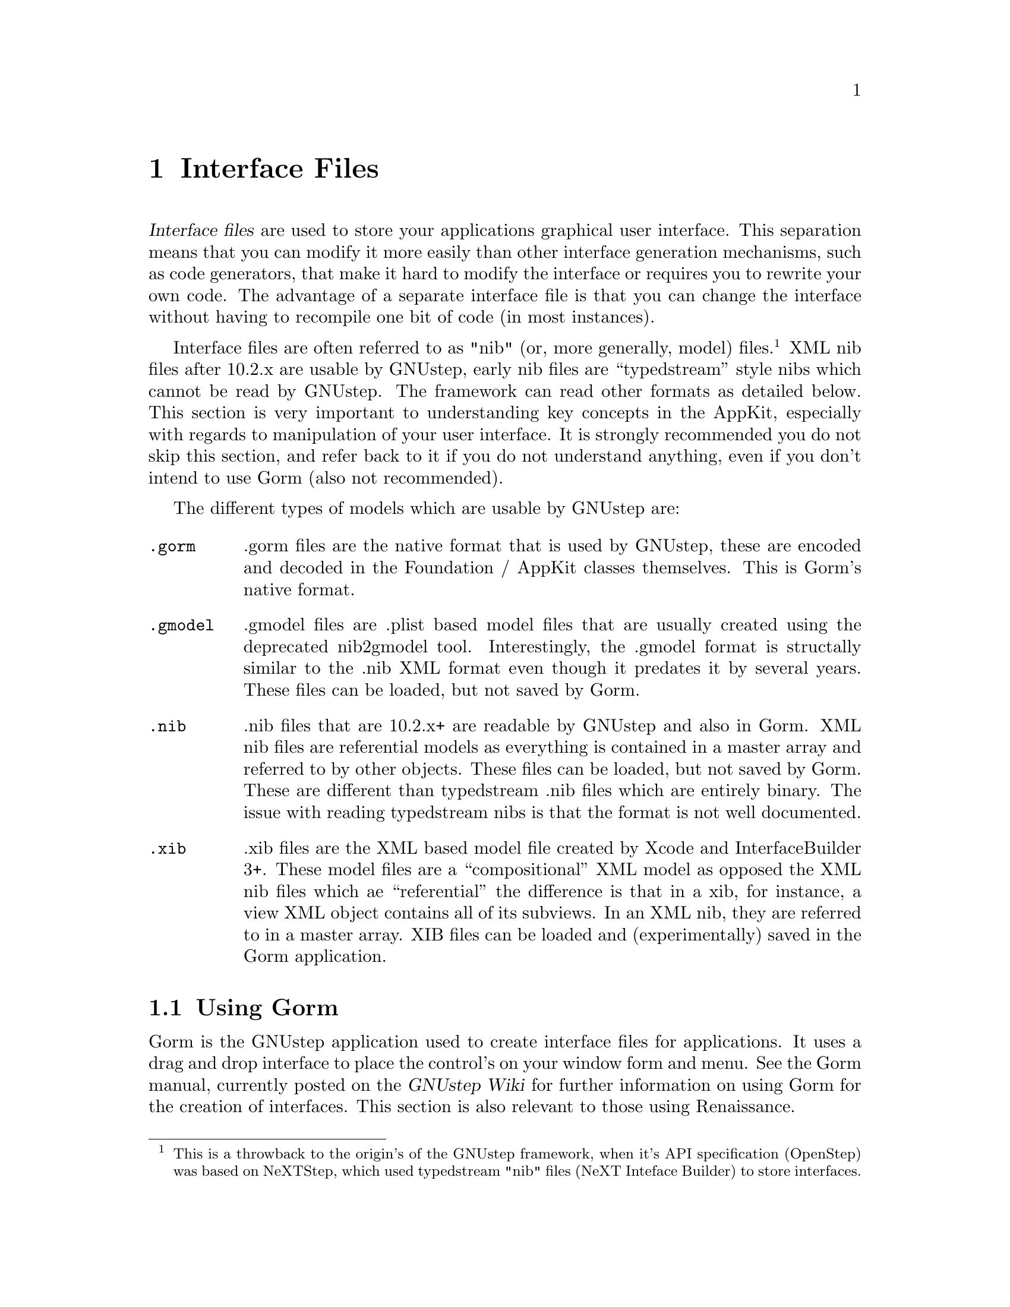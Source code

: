 @c    GNUstep AppKit Guide
@c
@c    Copyright (c)  2005-2006  Christopher Armstrong.
@c
@c    Permission is granted to copy, distribute and/or modify this document
@c    under the terms of the GNU Free Documentation License, Version 1.2
@c    with no Invariant Sections, no Front-Cover Texts, and no Back-Cover Texts.
@c    A copy of the license is included in the section entitled "GNU
@c    Free Documentation License".
@c
@c This documentation is provided on an "AS IS" BASIS, WITHOUT WARRANTY
@c OF ANY KIND, EITHER EXPRESS OR IMPLIED, INCLUDING, BUT NOT LIMITED
@c TO, THE IMPLIED WARRANTIES OF MERCHANTABILITY AND FITNESS FOR A
@c PARTICULAR PURPOSE. THE ENTIRE RISK AS TO THE QUALITY AND USEFULNESS
@c OF THE DOCUMENTATION IS WITH YOU (THE LICENSEE). IN NO EVENT WILL THE COPYRIGHT
@c HOLDERS BE LIABLE FOR DAMAGES, INCLUDING ANY DIRECT, INDIRECT,
@c SPECIAL, GENERAL, INCIDENTAL OR CONSEQUENTIAL DAMAGES ARISING OUT OF
@c THE USE OR INABILITY TO USE THIS DOCUMENTATION (INCLUDING BUT NOT
@c LIMITED TO LOSS OF DATA, USE, OR PROFITS; PROCUREMENT OF SUBSTITUTE
@c GOODS AND SERVICES; OR BUSINESS INTERUPTION) HOWEVER CAUSED, EVEN
@c IF ADVISED OF THE POSSIBILITY OF SUCH DAMAGE.

@anchor{Interface Files}
@node interfacefiles, controls, applicationmakefiles, Top
@chapter Interface Files

@cindex interface files, definition
@dfn{Interface files} are used to store your applications graphical user interface. This separation means that you can modify it more easily than other interface generation mechanisms, such as code generators, that make it hard to modify the interface or requires you to rewrite your own code. The advantage of a separate interface file is that you can change the interface without having to recompile one bit of code (in most instances). 

@cindex nibs (and other models)
Interface files are often referred to as "nib" (or, more generally, model) files.@footnote{This is a throwback to the origin's of the GNUstep framework, when it's API specification (OpenStep) was based on NeXTStep, which used typedstream "nib" files (NeXT Inteface Builder) to store interfaces.} XML nib files after 10.2.x are usable by GNUstep, early nib files are ``typedstream'' style nibs which cannot be read by GNUstep.  The framework can read other formats as detailed below. This section is very important to understanding key concepts in the AppKit, especially with regards to manipulation of your user interface. It is strongly recommended you do not skip this section, and refer back to it if you do not understand anything, even if you don't intend to use Gorm (also not recommended).

The different types of models which are usable by GNUstep are:
@table @code
@item .gorm
.gorm files are the native format that is used by GNUstep, these are encoded and decoded in the Foundation / AppKit classes themselves.  This is Gorm's native format.

@item .gmodel
.gmodel files are .plist based model files that are usually created using the deprecated nib2gmodel tool.  Interestingly, the .gmodel format is structally similar to the .nib XML format even though it predates it by several years.  These files can be loaded, but not saved by Gorm.

@item .nib
.nib files that are 10.2.x+ are readable by GNUstep and also in Gorm.  XML nib files are referential models as everything is contained in a master array and referred to by other objects.  These files can be loaded, but not saved by Gorm.  These are different than typedstream .nib files which are entirely binary.  The issue with reading typedstream nibs is that the format is not well documented.

@item .xib
.xib files are the XML based model file created by Xcode and InterfaceBuilder 3+.  These model files are a ``compositional'' XML model as opposed the XML nib files which ae ``referential'' the difference is that in a xib, for instance, a view XML object contains all of its subviews.  In an XML nib, they are referred to in a master array.  XIB files can be loaded and (experimentally) saved in the Gorm application.

@end table

@section Using Gorm
@cindex Gorm
Gorm is the GNUstep application used to create interface files for applications. It uses a drag and drop interface to place the control's on your window form and menu. See the Gorm manual, currently posted on the @cite{GNUstep Wiki} for further information on using Gorm for the creation of interfaces. This section is also relevant to those using Renaissance.

@subsection The Palette

The palette contains pictures of various objects that you can drag and drop onto a window or a menu, including a window itself. These are the graphical objects that you may put onto your interface. They can be resized on the window itself by using the resize handles.

The graphical elements you place on your window(s) using Gorm, including the window itself, come from the palette. When your nib file is loaded, all the graphical elements are instantiated by GNUstep and all connections are made (see outlets and actions below). You don't need to instantiate objects in code, unless you intend to draw them programatically and add them to your interface. This differs from many other toolkits, where you often need to make connections to your interface in code (e.g. Win32 resource files) as well as instantiate custom objects for them, e.g. in Gtk, you need to add object variables that refer to the objects in your interface such as windows and buttons. 

In GNUstep, you need only draw your interface and make connections to objects using Gorm, and then provide reference variables in the classes you specify connections (outlets and actions) for.

@subsection The Inspector

The inspector contains four sections, which let you modify the properties of any object (including those appearing on your window, the windows themselves and objects in the Objects Pane) in four sections:

@table @command

@item Attributes
This contains the attributes of the object you are modifying e.g. it's title, it's colour, tag items, etc. Note that fonts are modified using the Font Panel, which is opened in the menus, separately.

@item Connections
Connections has three panes: the outlets, actions and object connections that you have made for this object (see @pxref{Outlets and Actions}).

@item Size
Lets you modify the size using numbers, and the resizing data for this object (the springs at the bottom). See the Gorm manual for more details on this pane.

@item Help
Help related to this object type. This inspector is used to specify the ToolTip associated with the selected item.

@item Custom class
Let's you set the class for this object manually (NOTE: this only appears for some objects where it is possible to set a custom class).

@end table

@subsection The Objects Pane

This is a graphical display of your application's objects. They appear with a subtitled icon, and can be manipulated like the graphical objects on the window forms, as well as be connected to outlets and actions. 

You can also instantiate subclasses (where necessary) to connect to other objects. The object's here may be representative (for example, NSOwner and NSFirst) or be instances of custom classes you create in your code.

@subsection The Classes Pane

This permits you to subclass and add actions and outlets to classes that you want Gorm to link up at runtime. The GNUstep class hierachy is shown in this pane, allowing you to see the various views and helper classes (e.g. NSDocument/NSDocumentController, used for document based applications).

In here, you can create subclasses of the classes specified, often @code{NSObject} and then add actions (methods) or outlets (instance variables) to them. What you do in here must be reflected in your own code at the time your nib file is loaded. As a result, Gorm can generate the appropriate header and source files for you, or you can create them yourself. However you do this, you must make sure any subclasses you create here can be found at runtime, and that they contain all the instance variables and methods that you specify as outlets and actions at the time that your code loads the nib file (often by calling @code{-loadNibNamed:} on the main bundle).

@anchor{Outlets and Actions}
@subsection Outlets and Actions: Connecting objects

Gorm permits you to connect your graphical objects together using it's interface, to save you the trouble of connecting them at runtime using extra lines of code (and wondering where you should put them). We introduce two concepts here: @dfn{outlets} and @dfn{actions}. They form the basis of event handling and graphical object linkage when using Interface Files for your programme's interface in GNUstep. This outlet and action paradigm is incredibly important, as you will see, as it eliminates the need for subclassing objects of graphical elements (a.k.a widgets) for all but the most complex GUI applications. You don't even need to subclass NSWindow to create a window; you merely need to instantiate it, and that bit is taken care of by GNUstep anyway (unlike most other GUI toolkits, including the Win32 API, Gtk, Qt/KDE, and many others).

The concept of @dfn{outlets and actions} is presented in many beginner tutorials to GNUstep and Cocoa. It is well recommended you follow one of these to get a better idea of how these things work. With practice, they become second nature in interface design, and are useful for thinking about how your interface will interact with your code, but still keeping a useful abstract distance between the two.

@cindex outlet
An @dfn{outlet} is a property of an object, that can be used to store a reference to another object, which is usually some sort of graphical element (like a button or text box). You usually add outlets to your custom subclasses and then connect them to graphical elements on your window, so that you can directly manipulate them in your code. If you were to add an outlet to a class, it would appear in code under the data value declarations part of your class as an object reference. It takes the syntax:
@smallexample
id myOutlet;
@end smallexample
(NOTE: @code{id} may also be @code{IBOutlet}, especially if generated by ProjectCenter. It seems not to matter.)

For example, if you connect a button to the outlet of one of your objects, say and outlet called @code{myButton}, when that nib is instantiated, @code{myButton} will contain a reference to an @code{NSButton} object, namely the button object on your interface that is connected to that outlet.

Another example is creating a main window for your user interface. You may decide later that you wish to customise this window in code, based on user interactions. It would be appropriate to add an outlet to a top level object so that you can access this instance of the window.

You will often create a special subclass of @code{NSObject} named something like @var{AppController} or @code{ApplicationController} and instantiate it. You will then add outlets and actions to this so that you can centralise access to your programme's widgets. The default Application project type in ProjectCenter does this for you, and many tutorials will present outlets and actions to you like this.

@cindex action
An @dfn{action} is a method or function of behaviour that a class may perform. For example, you can connect a button to an action listed in NSOwner, so that when the button is clicked, it will send a message to the NSOwner object that will perform the action you connected. Actions are listed as methods on objects, but they take the form:
@smallexample
- (void) myAction:(id)sender;
@end smallexample

Hence they are instance methods, taking one parameter, which is a reference to the object that is connected to the action. You could connect any number of objects to action on one object, so that it could distinguish between it's caller's by checking the sender object with GNUstep's introspection/reflection features.

For example, say that you create an action on one of your custom objects called @code{compute:}. If you then connect a button object to your custom object and set @code{compute:} as the action, when the button is clicked, it will call @code{compute:} on your custom object.

In short, objects are connected to outlets or actions, but outlets or actions are not connected to each other. To connect an object to an outlet or an action, you first select the object, then hold down the first control key (usually the left @kbd{@key{Ctrl}} key on your keyboard), and select (using the mouse) the object which contains the outlet or action you wish to connect to. In the Inspector window, you select the target outlet or action, and click @command{Connect}. The action or outlet on the latter object will be connected to the first object.

@cindex NSOwner
@subsection NSOwner: Who controls your interface?

@dfn{NSOwner} will appear as an object in the Objects Pane. You will notice that the only property you can set is it's class. NSOwner is an object, decided upon at runtime by your code, that will "own" this instance of your interface. You can instantiate interfaces more than once upon runtime, each time associating an instance with a different object.

You can set NSOwner to be a custom class, with your outlets and actions, and then connect NSOwner to other objects or graphical elements or methods in your interface. 

For example, you may create a custom subclass of NSObject called @code{MyController}. You may then give it a number of outlets, including one called @code{window}. You could set NSOwner to be of your subclass type, then connect @code{window} to the NSWindow object in the Object's pane. Upon runtime, whatever @code{MyController} object you set as NSOwner would have the associated NSWindow instance appear in it's @code{window} instance data value.

@cindex NSFirst
@subsection NSFirst

@cindex first responder
NSFirst is an abstract object, and may refer to any number of different graphical elements during the lifetime of your programme. It is what's known as the @dfn{first responder}, the object that is connected in such a way to receive event's first. The first responder may change depending on user interaction with a window, e.g. selecting an object in your window may cause it to become the first responder. 

What you can do is connect outlets and actions to the first responder, and depending on whether the object that is set as @code{NSFirst}, the use may be able to perform that action. 

For example, you may connect a menu item to call the @code{print:} action on the NSFirst object. GNUstep will automatically grey out this menu item if the object set as the first responder (decided by the user's currently selected object) is not able to respond to this action. If another object is to be later set as the first responder, and is able to respond to this action, GNUstep will automatically make the menu item available again. This way, you don't have to handle instances where the first responder object cannot respond to your method. GNUstep sets this all up using Objective-C's introspection features, by checking whether your object responds to the method corresponding to the action.

@section Loading and Instantiating Interface Files

@cindex NSNib
Once you've created your interfaces files, you will want to instantiate them and display them. This is relatively simple in code, and merely requires you deal with the @var{NSNib} class. If your application contains only one interface file, it is possible to avoid this step altogether, and set the main interface nib as a property in your application's property list, as well as including it as a resource in your application's makefile.

Otherwise, if you would like to instantiate it manually, especially if you have multiple interface files, you first create an NSNib object using the name of your interface file, and then instantiate it with a reference to your NSOwner object.

@example
id myOwner;
NSNib* myNib;
NSArray* topLevelObjects;

// Assign myOwner to an object of the class that you set as NSOwner.

myNib = [[NSNib alloc] initWithNibNamed:@@"MyNibFile" bundle:nil];
[myNib instantiateNibWithOwner:myOwner topLevelObjects:&topLevelObjects];
@end example

@cindex interface files, top level objects
In this case, we first create the @code{NSNib} object @code{myNib} with a interface file called @file{MyNibFile}. We pass @code{nil} to the bundle parameter to indicate the main bundle; you can otherwise specify another bundle you may have already loaded into your programme. The @code{topLevelObjects:} parameter refers to the objects that appear in the Objects pane in Gorm. You can use Objective-C's reflection features to identify them.

The nib is then instantiated with myOwner as the NSOwner object (you have to create this beforehand) and is passed a pointer to an @code{NSArray} reference so that you can receive the top level objects in your interface file. See the NSNib documenation in the AppKit reference manual for more details. There is simpler methods calls available for instantiating nib's as well under @code{NSBundle} (see the @cite{GNUstep GUI Reference Manual}.
